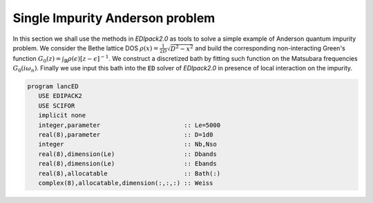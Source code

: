 Single Impurity Anderson problem
#########################################

In this section we shall use the methods in `EDIpack2.0` as tools to solve a simple example of Anderson quantum impurity problem. We consider the Bethe lattice DOS :math:`\rho(x)=\frac{1}{2D}\sqrt{D^2-x^2}` and build the corresponding non-interacting  Green's function :math:`G_0(z) = \int_{\mathbb{R}}\rho(\epsilon)\left[ z -\epsilon \right]^{-1}`.
We construct a discretized bath by fitting such function on the Matsubara frequencies  :math:`G_0(i\omega_n)`. Finally we use input this bath into the :code:`ED` solver of `EDIpack2.0` in presence of local interaction on the impurity.  

.. code-block:: fortran
		
   program lancED
      USE EDIPACK2
      USE SCIFOR
      implicit none
      integer,parameter                       :: Le=5000
      real(8),parameter                       :: D=1d0
      integer                                 :: Nb,Nso
      real(8),dimension(Le)                   :: Dbands
      real(8),dimension(Le)                   :: Ebands
      real(8),allocatable                     :: Bath(:)
      complex(8),allocatable,dimension(:,:,:) :: Weiss


